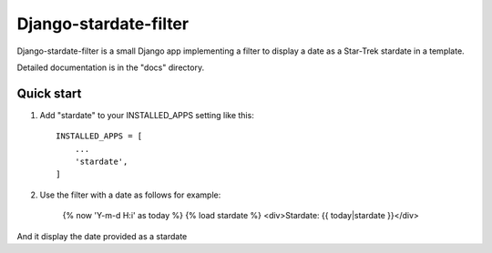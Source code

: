 ======================
Django-stardate-filter
======================

Django-stardate-filter is a small Django app implementing a filter to display a date as a Star-Trek stardate in a template.

Detailed documentation is in the "docs" directory.

Quick start
-----------

1. Add "stardate" to your INSTALLED_APPS setting like this::

    INSTALLED_APPS = [
        ...
        'stardate',
    ]

2. Use the filter with a date as follows for example:

    {% now 'Y-m-d H:i' as today %}
    {% load stardate %}
    <div>Stardate: {{ today|stardate }}</div>

And it display the date provided as a stardate